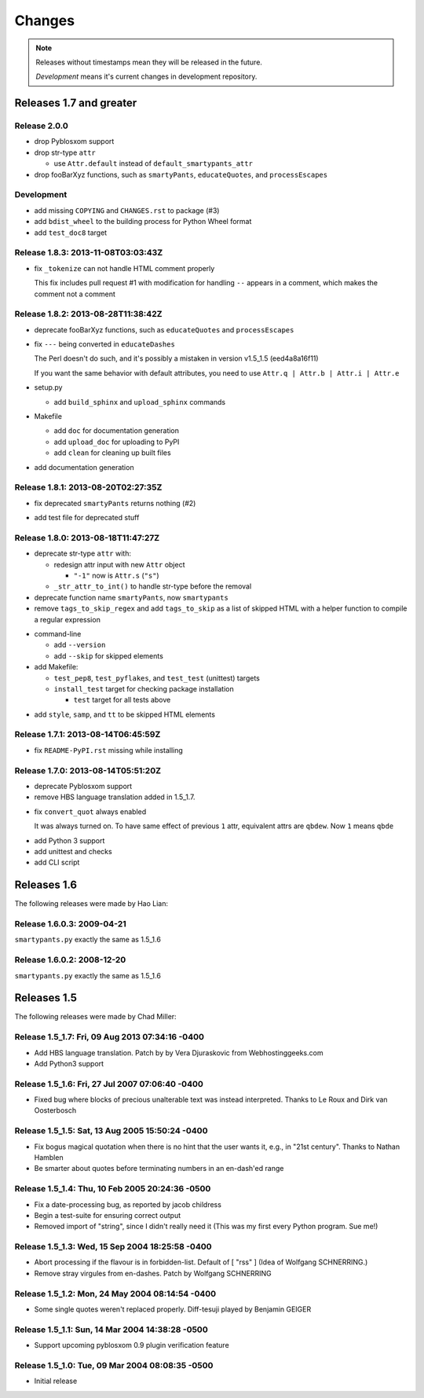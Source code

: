 =======
Changes
=======

.. notes on writing changes

  - use reStructuredText as much as possible, code in backticks or code blocks
  - no period in the end of line
  - lower case, base form, e.g. "add" and "remove" not "added" nor "adds"
  - line wrapping at 80 characters, i.e. max line length is 79 characters
  - use symbols, even though they look same in Sphinx doc

    - "*" for modifications, fixes, or a set of grouped changes
    - "+" for additions
    - "-" for removals

    .. note:: need to group each type into block, if without blank lines to
              separate, Sphinx gives warnings.

    Normally, they should be ordered in and separated by blank lines

    - deprecates

    - removals

    * fixes

    * sets

      - removals

      + additions

    + additions

.. note::

  Releases without timestamps mean they will be released in the future.

  *Development* means it's current changes in development repository.


Releases 1.7 and greater
========================

Release 2.0.0
-------------

- drop Pyblosxom support

- drop str-type ``attr``

  - use ``Attr.default`` instead of ``default_smartypants_attr``

- drop fooBarXyz functions, such as  ``smartyPants``, ``educateQuotes``,
  and ``processEscapes``

Development
-----------

+ add missing ``COPYING`` and ``CHANGES.rst`` to package (#3)
+ add ``bdist_wheel`` to the building process for Python Wheel format
+ add ``test_doc8`` target

Release 1.8.3: 2013-11-08T03:03:43Z
-----------------------------------

* fix ``_tokenize`` can not handle HTML comment properly

  This fix includes pull request #1 with modification for handling
  ``--`` appears in a comment, which makes the comment not a comment

Release 1.8.2: 2013-08-28T11:38:42Z
-----------------------------------

- deprecate fooBarXyz functions, such as ``educateQuotes`` and
  ``processEscapes``

* fix ``---`` being converted in ``educateDashes``

  The Perl doesn't do such, and it's possibly a mistaken in
  version v1.5_1.5 (eed4a8a16f11)

  If you want the same behavior with default attributes, you need to use
  ``Attr.q | Attr.b | Attr.i | Attr.e``

* setup.py

  - add ``build_sphinx`` and ``upload_sphinx`` commands

* Makefile

  - add ``doc`` for documentation generation
  - add ``upload_doc`` for uploading to PyPI
  - add ``clean`` for cleaning up built files

+ add documentation generation

Release 1.8.1: 2013-08-20T02:27:35Z
-----------------------------------

- fix deprecated ``smartyPants`` returns nothing (#2)

+ add test file for deprecated stuff

Release 1.8.0: 2013-08-18T11:47:27Z
-----------------------------------

- deprecate str-type ``attr`` with:

  - redesign attr input with new ``Attr`` object

    - ``"-1"`` now is ``Attr.s`` (``"s"``)

  - ``_str_attr_to_int()`` to handle str-type before the removal

- deprecate function name ``smartyPants``, now ``smartypants``

- remove ``tags_to_skip_regex`` and add ``tags_to_skip`` as a list of
  skipped HTML with a helper function to compile a regular expression

* command-line

  - add ``--version``
  - add ``--skip`` for skipped elements

* add Makefile:

  - ``test_pep8``, ``test_pyflakes``, and ``test_test`` (unittest)
    targets
  - ``install_test`` target for checking package installation

    - ``test`` target for all tests above

+ add ``style``, ``samp``, and ``tt`` to be skipped HTML elements

Release 1.7.1: 2013-08-14T06:45:59Z
-----------------------------------

* fix ``README-PyPI.rst`` missing while installing

Release 1.7.0: 2013-08-14T05:51:20Z
-----------------------------------

- deprecate Pyblosxom support

- remove HBS language translation added in 1.5_1.7.

* fix ``convert_quot`` always enabled

  It was always turned on. To have same effect of previous ``1`` attr,
  equivalent attrs are ``qbdew``. Now ``1`` means ``qbde``

+ add Python 3 support
+ add unittest and checks
+ add CLI script

Releases 1.6
============

The following releases were made by Hao Lian:

Release 1.6.0.3: 2009-04-21
---------------------------

``smartypants.py`` exactly the same as 1.5_1.6

Release 1.6.0.2: 2008-12-20
---------------------------

``smartypants.py`` exactly the same as 1.5_1.6


Releases 1.5
============

The following releases were made by Chad Miller:

Release 1.5_1.7: Fri, 09 Aug 2013 07:34:16 -0400
------------------------------------------------

- Add HBS language translation. Patch by by Vera Djuraskovic from
  Webhostinggeeks.com
- Add Python3 support

Release 1.5_1.6: Fri, 27 Jul 2007 07:06:40 -0400
------------------------------------------------

- Fixed bug where blocks of precious unalterable text was instead
  interpreted.  Thanks to Le Roux and Dirk van Oosterbosch

Release 1.5_1.5: Sat, 13 Aug 2005 15:50:24 -0400
------------------------------------------------

- Fix bogus magical quotation when there is no hint that the
  user wants it, e.g., in "21st century".  Thanks to Nathan Hamblen
- Be smarter about quotes before terminating numbers in an en-dash'ed
  range

Release 1.5_1.4: Thu, 10 Feb 2005 20:24:36 -0500
------------------------------------------------

- Fix a date-processing bug, as reported by jacob childress
- Begin a test-suite for ensuring correct output
- Removed import of "string", since I didn't really need it
  (This was my first every Python program.  Sue me!)

Release 1.5_1.3: Wed, 15 Sep 2004 18:25:58 -0400
------------------------------------------------

- Abort processing if the flavour is in forbidden-list.  Default of
  [ "rss" ]   (Idea of Wolfgang SCHNERRING.)
- Remove stray virgules from en-dashes.  Patch by Wolfgang SCHNERRING

Release 1.5_1.2: Mon, 24 May 2004 08:14:54 -0400
------------------------------------------------

- Some single quotes weren't replaced properly.  Diff-tesuji played
  by Benjamin GEIGER

Release 1.5_1.1: Sun, 14 Mar 2004 14:38:28 -0500
------------------------------------------------

- Support upcoming pyblosxom 0.9 plugin verification feature

Release 1.5_1.0: Tue, 09 Mar 2004 08:08:35 -0500
------------------------------------------------

- Initial release
